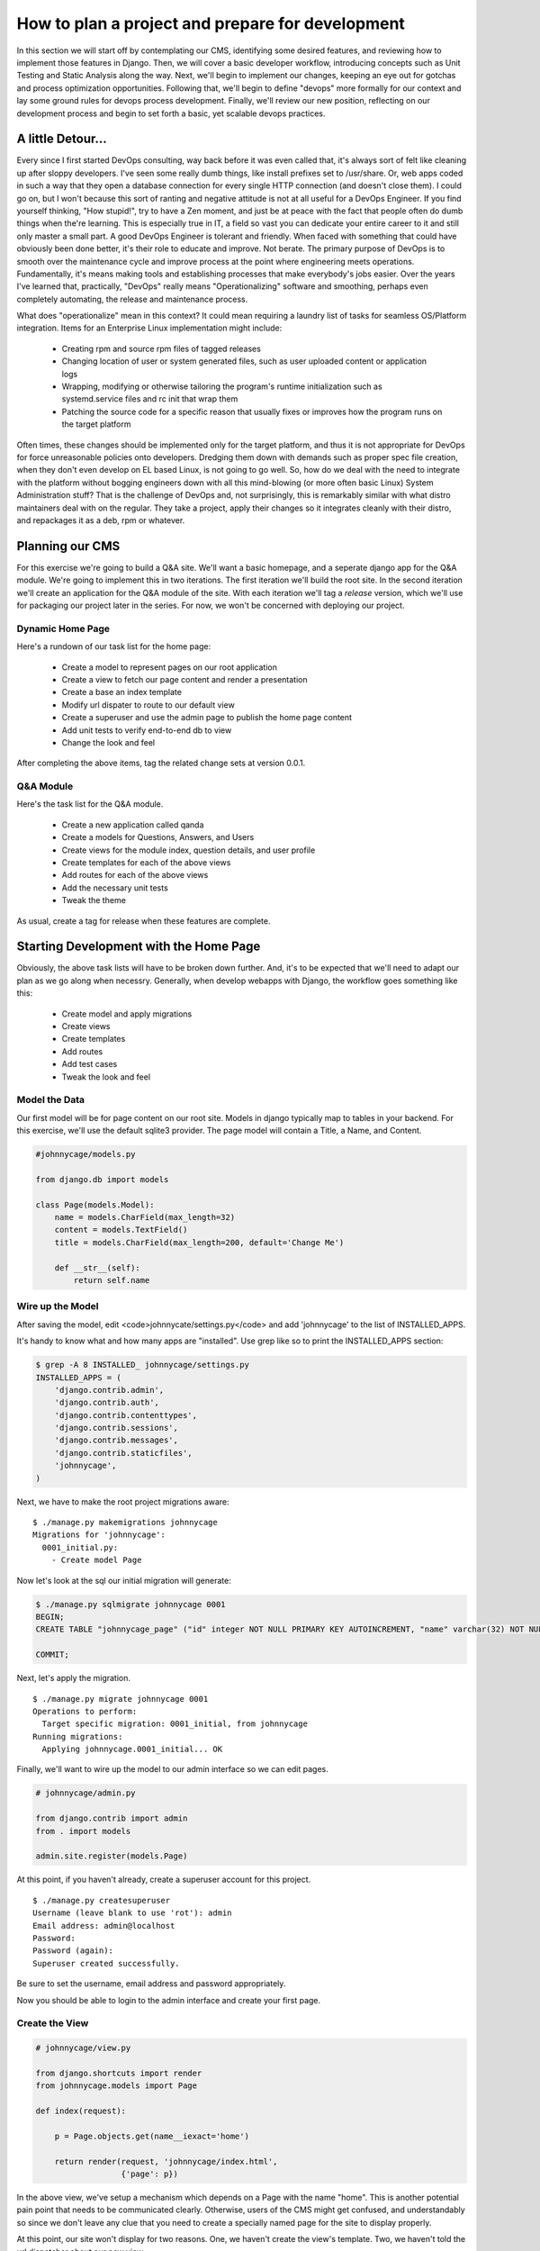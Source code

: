 How to plan a project and prepare for development 
=================================================

In this section we will start off by contemplating our CMS, identifying some desired features, and reviewing how to implement those features in Django. Then, we will cover a basic developer workflow, introducing concepts such as Unit Testing and Static Analysis along the way. Next, we'll begin to implement our changes, keeping an eye out for gotchas and process optimization opportunities. Following that, we'll begin to define "devops" more formally for our context and lay some ground rules for devops process development. Finally, we'll review our new position, reflecting on our development process and begin to set forth a basic, yet scalable devops practices.

A little Detour...
------------------
Every since I first started DevOps consulting, way back before it was even called that, it's always sort of felt like cleaning up after sloppy developers. I've seen some really dumb things, like install prefixes set to /usr/share. Or, web apps coded in such a way that they open a database connection for every single HTTP connection (and doesn't close them). I could go on, but I won't because this sort of ranting and negative attitude is not at all useful for a DevOps Engineer. If you find yourself thinking, "How stupid!", try to have a Zen moment, and just be at peace with the fact that people often do dumb things when the're learning. This is especially true in IT, a field so vast you can dedicate your entire career to it and still only master a small part. A good DevOps Engineer is tolerant and friendly. When faced with something that could have obviously been done better, it's their role to educate and improve. Not berate. The primary purpose of DevOps is to smooth over the maintenance cycle and improve process at the point where engineering meets operations. Fundamentally, it's means making tools and establishing processes that make everybody's jobs easier. Over the years I've learned that, practically, "DevOps" really means "Operationalizing" software and smoothing, perhaps even completely automating, the release and maintenance process.

What does "operationalize" mean in this context? It could mean requiring a laundry list of tasks for seamless OS/Platform integration. Items for an Enterprise Linux implementation might include:

  - Creating rpm and source rpm files of tagged releases
  - Changing location of user or system generated files, such as user uploaded content or application logs
  - Wrapping, modifying or otherwise tailoring the program's runtime initialization such as systemd.service files and rc init that wrap them
  - Patching the source code for a specific reason that usually fixes or improves how the program runs on the target platform

Often times, these changes should be implemented only for the target platform, and thus it is not appropriate for DevOps for force unreasonable policies onto developers. Dredging them down with demands such as proper spec file creation, when they don't even develop on EL based Linux, is not going to go well. So, how do we deal with the need to integrate with the platform without bogging engineers down with all this mind-blowing (or more often basic Linux) System Administration stuff? That is the challenge of DevOps and, not surprisingly, this is remarkably similar with what distro maintainers deal with on the regular. They take a project, apply their changes so it integrates cleanly with their distro, and repackages it as a deb, rpm or whatever.

Planning our CMS
----------------
For this exercise we're going to build a Q&A site. We'll want a basic homepage, and a seperate django app for the Q&A module. We're going to implement this in two iterations. The first iteration we'll build the root site. In the second iteration we'll create an application for the Q&A module of the site. With each iteration we'll tag a *release* version, which we'll use for packaging our project later in the series. For now, we won't be concerned with deploying our project.

Dynamic Home Page
~~~~~~~~~~~~~~~~~
Here's a rundown of our task list for the home page:

  - Create a model to represent pages on our root application
  - Create a view to fetch our page content and render a presentation
  - Create a base an index template
  - Modify url dispater to route to our default view
  - Create a superuser and use the admin page to publish the home page content
  - Add unit tests to verify end-to-end db to view
  - Change the look and feel

After completing the above items, tag the related change sets at version 0.0.1.

Q&A Module
~~~~~~~~~~
Here's the task list for the Q&A module.

  - Create a new application called qanda
  - Create a models for Questions, Answers, and Users
  - Create views for the module index, question details, and user profile
  - Create templates for each of the above views
  - Add routes for each of the above views
  - Add the necessary unit tests
  - Tweak the theme

As usual, create a tag for release when these features are complete.

Starting Development with the Home Page
---------------------------------------
Obviously, the above task lists will have to be broken down further. And, it's to be expected that we'll need to adapt our plan as we go along when necessry. Generally, when develop webapps with Django, the workflow goes something like this:

  - Create model and apply migrations
  - Create views
  - Create templates
  - Add routes
  - Add test cases
  - Tweak the look and feel


Model the Data
~~~~~~~~~~~~~~~
Our first model will be for page content on our root site. Models in django typically map to tables in your backend. For this exercise, we'll use the default sqlite3 provider. The page model will contain a Title, a Name, and Content.

.. code:: python

  #johnnycage/models.py

  from django.db import models

  class Page(models.Model):
      name = models.CharField(max_length=32)
      content = models.TextField()
      title = models.CharField(max_length=200, default='Change Me')
      
      def __str__(self):
          return self.name

Wire up the Model
~~~~~~~~~~~~~~~~~
After saving the model, edit <code>johnnycate/settings.py</code> and add 'johnnycage' to the list of INSTALLED_APPS.

It's handy to know what and how many apps are "installed". Use grep like so to print the INSTALLED_APPS section:

.. code:: python

  $ grep -A 8 INSTALLED_ johnnycage/settings.py
  INSTALLED_APPS = (
      'django.contrib.admin',
      'django.contrib.auth',
      'django.contrib.contenttypes',
      'django.contrib.sessions',
      'django.contrib.messages',
      'django.contrib.staticfiles',
      'johnnycage',
  )

Next, we have to make the root project migrations aware:

::

  $ ./manage.py makemigrations johnnycage
  Migrations for 'johnnycage':
    0001_initial.py:
      - Create model Page

Now let's look at the sql our initial migration will generate:

.. code:: sql

  $ ./manage.py sqlmigrate johnnycage 0001
  BEGIN;
  CREATE TABLE "johnnycage_page" ("id" integer NOT NULL PRIMARY KEY AUTOINCREMENT, "name" varchar(32) NOT NULL, "content" text NOT NULL, "title" varchar(200) NOT NULL);

  COMMIT;

Next, let's apply the migration.

::

  $ ./manage.py migrate johnnycage 0001
  Operations to perform:
    Target specific migration: 0001_initial, from johnnycage
  Running migrations:
    Applying johnnycage.0001_initial... OK

Finally, we'll want to wire up the model to our admin interface so we can edit pages.

.. code:: python

  # johnnycage/admin.py

  from django.contrib import admin
  from . import models

  admin.site.register(models.Page)

At this point, if you haven't already, create a superuser account for this project.

::

  $ ./manage.py createsuperuser
  Username (leave blank to use 'rot'): admin
  Email address: admin@localhost
  Password: 
  Password (again): 
  Superuser created successfully.

Be sure to set the username, email address and password appropriately.

Now you should be able to login to the admin interface and create your first page.

Create the View
~~~~~~~~~~~~~~~

.. code:: python

  # johnnycage/view.py

  from django.shortcuts import render
  from johnnycage.models import Page

  def index(request):

      p = Page.objects.get(name__iexact='home')

      return render(request, 'johnnycage/index.html',
                    {'page': p})

In the above view, we've setup a mechanism which depends on a Page with the name "home". This is another potential pain point that needs to be communicated clearly. Otherwise, users of the CMS might get confused, and understandably so since we don't leave any clue that you need to create a specially named page for the site to display properly.

At this point, our site won't display for two reasons. One, we haven't create the view's template. Two, we haven't told the url dispatcher about our new view.


Create the Templates
~~~~~~~~~~~~~~~~~~~~
First, create a directory to put templates for our root site.

::

  $ mkdir -p johnnycage/templates/johnnycage

Then create the template for the index view.

.. code:: django

  {% load staticfiles %}
  <!DOCTYPE html>
  <html lang="en">
  <head>
      <link rel="stylesheet" href={% static "johnnycage/style.css" %} />
      <title>{% block title %}My amazing site{% endblock %}</title>
  </head>

  <body>
    <div id="navbar">
      {% block navbar %}
      <p>Site Navigation:</p>
      <ul>
        <li><a class="active" href="/">Home</a></li>
        <li><a href="{% url 'articles:index' %}">Blog</a></li>
      </ul>
      {% endblock %}
    </div>

    <div id="content">
      {% block content %}{% endblock %}
    </div>

    {% block ga %}{% endblock %}
  </body>
  </html>

And also the index template.

.. code:: django

  {% extends "johnnycage/base.html" %}

  {% block title %}Johnny Cage{% endblock %}

  {% block content %}
  <div id="center_col">
      <h1>{{ page.title }}</h1>
      {{ page.content|safe }}
  </div>
  {% endblock %}


Make the Route Accessible
~~~~~~~~~~~~~~~~~~~~~~~~~
Modify johnnycage/urls.py and set a route to the home page.

.. code:: python

  from django.conf.urls import patterns, include, url
  from django.contrib import admin

  urlpatterns = patterns('',
      # Examples:
      # url(r'^$', 'johnnycage.views.home', name='home'),
      # url(r'^blog/', include('blog.urls')),

      url(r'^$', 'johnnycage.views.index', name='home'),
      url(r'^admin/', include(admin.site.urls)),
  )

At this point, if we run the app, we'll notice a critical flaw that was pointed out earlier. The database entry for our home page content hasn't been created yet.

::

  Exception Type:  DoesNotExist
  Exception Value:  Page matching query does not exist.

Now, many developers might consider this ok, after all, we can just login to the admin interface and create the page. For now, we'll go ahead and do that however this will become a problem when we have to deliver the software to the client.

After creating a page with the name "home" you should be able view the home page. Later on, we'll see how.

Add Test Cases
~~~~~~~~~~~~~~
We'll want to cover creating a page and rendering a view with, asserting that the page content from the database is contained in the response.

Create the file **johnnycage/tests.py** and insert the following content.

.. code:: python

  from django.test import TestCase
  from django.core.urlresolvers import reverse
  from django.utils import timezone

  from johnnycage.models import Page

  def create_page(name, content):
      Page.objects.create(name=name, content=content)

  class PageCrudTests(TestCase):
      def test_create_page(self):
          """
          Creating a page should cause no errors.
          """
          p = Page(name='home', content='Test page')
          p.save()
          self.assertEqual(p.pk, 1)

      def test_create_multiple_pages(self):
          """
          Creating 3 pages should result in 3 pages stored in the database.
          """
          create_page(name="test1", content="Test page 1")
          create_page(name="test2", content="Test page 2")
          create_page(name="test3", content="Test page 3")
          page_count = Page.objects.count()
          self.assertEqual(page_count, 3)

      def test_delete_page_with_multiple_pages(self):
          """
          Deleting a page should remove the correct page from the database.
          """
          create_page(name="test1", content="Test page 1")
          create_page(name="test2", content="Test page 2")
          create_page(name="test3", content="Test page 3")
          page3 = Page.objects.get(name="test3")
          page3.delete()
          pages = Page.objects.all()
          self.assertEqual(pages.count(), 2)
          for p in pages:
              self.assertNotEqual(p.name, "test3")

      def test_page_update_is_applied(self):
          """
          Updating a page should persist.
          """
          create_page(name="test1", content="Test page 1")
          p = Page.objects.get(name="test1")
          p.name = "test1updated"
          p.save()
          p = Page.objects.first()
          self.assertEqual(p.name, "test1updated")


  class HomePageViewTests(TestCase):
      def test_index_view_is_rendered_with_home_page_content(self):
          create_page(name="home", content="test home page")
          response = self.client.get(reverse('home'))
          self.assertEqual(response.status_code, 200)
          self.assertContains(response, "test home page")


We've added 5 tests in two classes. Each class implements TestCase which provide the assert functions. It is a good idea to group seperate types of tests into classes, with names that describe their general purpose. In our example we have two groups, one to test database CRUD -- that is Create Retreive Update and Delete -- and the other for testing view responses.

Create a Theme
~~~~~~~~~~~~~~
Finally, we're able to wrap up our first iteration by modifying the look and feel of our site. To do this, we'll create a layout and apply styles using HTML and CSS. We won't get into JavaScript just yet there will be plenty of those articles to come.

For base our theme, we'll use an existing, free-css theme available `here <http://www.free-css.com/free-css-templates/page1/businesstoday#shout>`_.

From the zip file, copy index.html into johnnycage/templates/johnnycage/base2.html. Edit the template as required. Remember to change the template being rendered by the home page view. Next, copy the static files -- the css and images -- into place.

Below is the completed template, after our modifications.

base2.html
++++++++++

.. code:: django

  {% load staticfiles %}
  <!DOCTYPE html PUBLIC "-//W3C//DTD XHTML 1.0 Transitional//EN" "http://www.w3.org/TR/xhtml1/DTD/xhtml1-transitional.dtd">
  <html xmlns="http://www.w3.org/1999/xhtml" xml:lang="EN" lang="EN" dir="ltr">
  <head profile="http://gmpg.org/xfn/11">
  {% block title %}<title>{{ page.title|safe }}</title>{% endblock %}
  <meta http-equiv="Content-Type" content="text/html; charset=iso-8859-1" />
  <meta http-equiv="imagetoolbar" content="no" />
  <link rel="stylesheet" href="{% static "johnnycage/styles/layout.css" %}" type="text/css" />
  </head>
  <body id="top">
  <div class="wrapper col1">
    <div id="header">
      <div id="logo">
        <h1><a href="#">{{ page.title|safe }}</a></h1>
        {# A no fuss Q &amp; A site #}
        <p><strong>{{ page.slogan|safe }}</strong></p>
      </div>
      <br class="clear" />
    </div>
  </div>
  <div class="wrapper col2">
    <div id="topbar">
      <div id="topnav">
        <ul>
          <li class="active"><a href="index.html">Home</a></li>
          <li><a href="#">Q &amp; A</a></li>
          <li class="last"><a href="#">Categories</a>
            <ul>
              <li><a href="#">Computer Science</a></li>
              <li><a href="#">History</a></li>
              <li><a href="#">Off Topic</a></li>
            </ul>
          </li>
        </ul>
      </div>
      <div id="search">
        <form action="#" method="post">
          <fieldset>
            <legend>Site Search</legend>
            <input type="text" value="Search Our Website&hellip;"  onfocus="this.value=(this.value=='Search Our Website&hellip;')? '' : this.value ;" />
            <input type="submit" name="go" id="go" value="Search" />
          </fieldset>
        </form>
      </div>
      <br class="clear" />
    </div>
  </div>
  {% block content %}{% endblock %}
  <div class="wrapper col6">
  <div class="wrapper col7">
    <div id="copyright">
      <p class="fl_left">Copyright &copy; 2011 - All Rights Reserved - <a href="#">Adri.Codes</a></p>
      <p class="fl_right">Template by <a href="http://www.os-templates.com/" title="Free Website Templates">OS Templates</a></p>
      <br class="clear" />
    </div>
  </div>
  </body>
  </html>


index.html
++++++++++

.. code:: django

  {% extends "johnnycage/base2.html" %}
  {% load staticfiles %}

  {% block content %}
  <div class="wrapper col3">
    <div id="intro">
      <div class="fl_left">
        <h2>{{ page.subtitle }}</h2>
        <p>{{ page.mainstatement|safe }}</p>
        {# Questions &amp; Answers&raquo; #}
        <p class="readmore"><a href="#">{{ page.mainreadmorebtn|safe }}</a></p>
      </div>
      <div class="fl_right"><img src="{% static "johnnycage/images/demo/380x300.gif" %}" alt="" /></div>
      <br class="clear" />
    </div>
  </div>
  <div class="wrapper col4">
    <div id="services">
    </div>
  </div>
  {% endblock %}

styles/layout.css:138
+++++++++++++++++++++

.. code:: css

  #intro{
    padding:30px 0 25px 0;
    font-size:16px;
    font-family:Georgia, "Times New Roman", Times, serif;
  }
